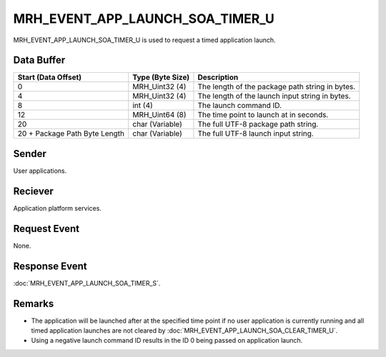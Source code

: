 MRH_EVENT_APP_LAUNCH_SOA_TIMER_U
================================
MRH_EVENT_APP_LAUNCH_SOA_TIMER_U is used to request a timed application launch.

Data Buffer
-----------
.. list-table::
    :header-rows: 1

    * - Start (Data Offset)
      - Type (Byte Size)
      - Description
    * - 0
      - MRH_Uint32 (4)
      - The length of the package path string in bytes.
    * - 4
      - MRH_Uint32 (4)
      - The length of the launch input string in bytes.
    * - 8
      - int (4)
      - The launch command ID.
    * - 12
      - MRH_Uint64 (8)
      - The time point to launch at in seconds.
    * - 20
      - char (Variable)
      - The full UTF-8 package path string.
    * - 20 + Package Path Byte Length
      - char (Variable)
      - The full UTF-8 launch input string.


Sender
------
User applications.

Reciever
--------
Application platform services.

Request Event
-------------
None.

Response Event
--------------
:doc:`MRH_EVENT_APP_LAUNCH_SOA_TIMER_S`.

Remarks
-------
* The application will be launched after at the specified time point if no 
  user application is currently running and all timed application launches are 
  not cleared by :doc:`MRH_EVENT_APP_LAUNCH_SOA_CLEAR_TIMER_U`.
* Using a negative launch command ID results in the ID 0 being passed on
  application launch.